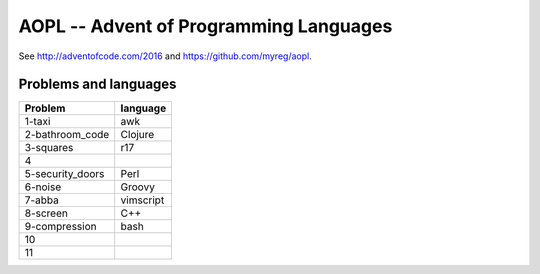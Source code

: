 AOPL -- Advent of Programming Languages
=======================================

See http://adventofcode.com/2016 and https://github.com/myreg/aopl.

Problems and languages
----------------------

================== ========
Problem            language
================== ========
1-taxi             awk
2-bathroom_code    Clojure
3-squares          r17
4
5-security_doors   Perl
6-noise            Groovy
7-abba             vimscript
8-screen           C++
9-compression      bash
10
11
================== ========

.. vim: set virtualedit=all :
